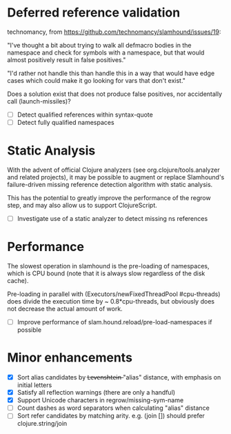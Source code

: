 * Deferred reference validation
  technomancy, from https://github.com/technomancy/slamhound/issues/19:

  "I've thought a bit about trying to walk all defmacro bodies in the
  namespace and check for symbols with a namespace, but that would almost
  positively result in false positives."

  "I'd rather not handle this than handle this in a way that would have edge
  cases which could make it go looking for vars that don't exist."

  Does a solution exist that does not produce false positives, nor
  accidentally call (launch-missiles)?

  - [ ] Detect qualified references within syntax-quote
  - [ ] Detect fully qualified namespaces
* Static Analysis
  With the advent of official Clojure analyzers (see org.clojure/tools.analyzer
  and related projects), it may be possible to augment or replace Slamhound's
  failure-driven missing reference detection algorithm with static analysis.

  This has the potential to greatly improve the performance of the regrow
  step, and may also allow us to support ClojureScript.

  - [ ] Investigate use of a static analyzer to detect missing ns references
* Performance
  The slowest operation in slamhound is the pre-loading of namespaces, which
  is CPU bound (note that it is always slow regardless of the disk cache).

  Pre-loading in parallel with (Executors/newFixedThreadPool #cpu-threads)
  does divide the execution time by ~ 0.8*cpu-threads, but obviously does not
  decrease the actual amount of work.

  - [ ] Improve performance of slam.hound.reload/pre-load-namespaces if possible
* Minor enhancements
  - [X] Sort alias candidates by L̶e̶v̶e̶n̶s̶h̶t̶e̶i̶n̶ "alias" distance, with emphasis on initial letters
  - [X] Satisfy all reflection warnings (there are only a handful)
  - [X] Support Unicode characters in regrow/missing-sym-name
  - [ ] Count dashes as word separators when calculating "alias" distance
  - [ ] Sort refer candidates by matching arity. e.g. (join []) should prefer clojure.string/join
